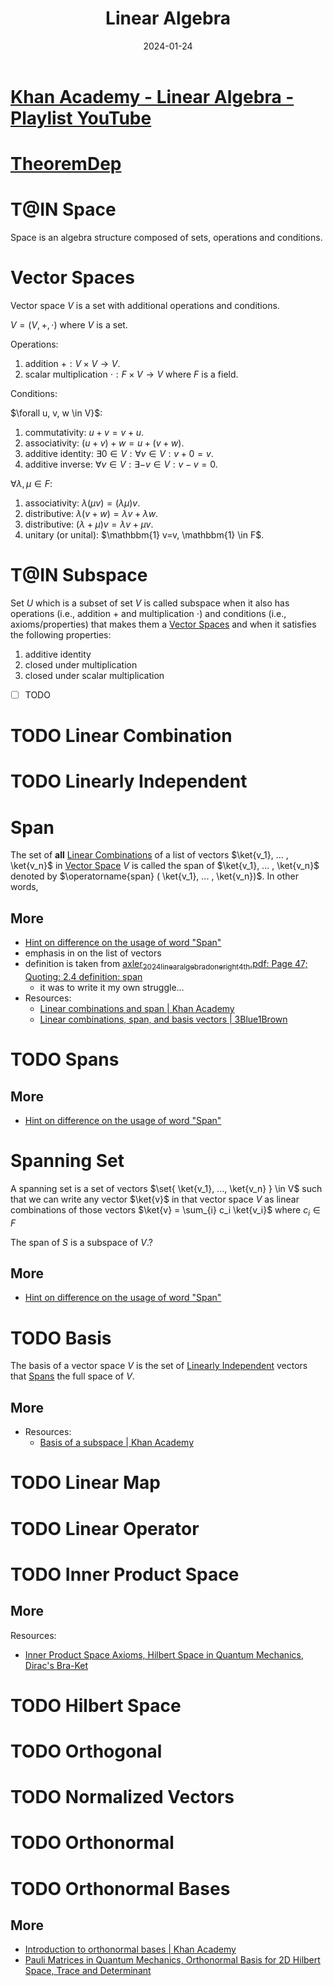 :PROPERTIES:
:CREATED: [2024-01-24 Wed 15:46]
:ID:       20240124T154648.144452
:ROAM_ALIASES: "Unit Vectors"
:END:
#+TITLE: Linear Algebra
#+DATE: 2024-01-24
#+CATEGORY: 
#+FILETAGS: zk index

* [[https://youtube.com/playlist?list=PLFD0EB975BA0CC1E0][Khan Academy - Linear Algebra - Playlist YouTube]]

* [[https://sharmaeklavya2.github.io/theoremdep/][TheoremDep]]
:PROPERTIES:
:CREATED:  [2024-02-01 23:29]
:END:

* T@IN Space
:PROPERTIES:
:CREATED:  [2024-01-24 18:02]
:ID:       20240124T180230.123181
:END:
:LOGBOOK:
- State "T@IN"       from "TODO"       [2024-01-24 Wed 18:26]
- State "TODO"       from              [2024-01-24 Wed 18:13]
:END:

Space is an algebra structure composed of sets, operations and conditions.

* Vector Spaces

Vector space $V$ is a set with additional operations and conditions.

$V = (V, +, \cdot )$ where $V$ is a set.

Operations:

1. addition $+: V \times V \to V$.
2. scalar multiplication $\cdot: F \times V \to V$ where $F$ is a field.

Conditions:

$\forall u, v, w \in V}$:

3. commutativity: $u+v=v+u$.
4. associativity: $(u+v)+w=u+(v+w)$.
5. additive identity: $\exists 0 \in V: \forall v \in V: v+0=v$.
6. additive inverse: $\forall v \in V: \exists -v \in V: v-v=0$.

$\forall \lambda, \mu \in F$:

7. associativity: $\lambda(\mu v)=(\lambda \mu) v$.
8. distributive: $\lambda(v+w)=\lambda v+\lambda w$.
9. distributive: $(\lambda+\mu) v=\lambda v+\mu v$.
10. unitary (or unital): $\mathbbm{1} v=v, \mathbbm{1} \in F$.

* T@IN Subspace
:PROPERTIES:
:CREATED:  [2024-01-24 15:47]
:ID:       20240124T154929.762605
:END:
:LOGBOOK:
- State "T@IN"       from "TODO"       [2024-01-24 Wed 18:25]
- State "TODO"       from              [2024-01-24 Wed 18:13]
:END:

Set $U$ which is a subset of set $V$ is called subspace when it also has operations (i.e., addition $+$ and multiplication $\cdot$) and conditions (i.e., axioms/properties) that makes them a [[id:20240124T154925.829111][Vector Spaces]] and when it satisfies the following properties:

1. additive identity
2. closed under multiplication
3. closed under scalar multiplication

- [ ] TODO

* TODO Linear Combination
:PROPERTIES:
:CREATED:  [2024-01-24 15:47]
:ID:       20240124T154932.833149
:END:
:LOGBOOK:
- State "TODO"       from              [2024-01-24 Wed 18:17]
:END:

* TODO Linearly Independent
:PROPERTIES:
:CREATED:  [2024-01-25 00:31]
:ID:       20240125T003142.668605
:END:

* Span
:PROPERTIES:
:CREATED:  [2024-01-24 15:48]
:ID:       20240124T154935.764265
:END:
:LOGBOOK:
- State "T@DONE"     from "TODO"       [2024-01-24 Wed 18:42]
- State "TODO"       from              [2024-01-24 Wed 18:17]
:END:


The set of *all* [[id:20240124T154932.833149][Linear Combinations]] of a list of vectors $\ket{v_1}, ... , \ket{v_n}$ in [[id:20240124T154925.829111][Vector Space]] $V$ is called the span of $\ket{v_1}, ... , \ket{v_n}$ denoted by $\operatorname{span} ( \ket{v_1}, ... , \ket{v_n})$. In other words,

\begin{equation}
\operatorname{span}\left(v_1, \ldots, v_m\right)=\left\{a_1 v_1+\cdots+a_m v_m: a_1, \ldots, a_m \in \mathbf{F}\right\}
\end{equation}


** More

- [[id:20240124T182249.086098][Hint on difference on the usage of word "Span"]]
- emphasis in on the list of vectors
- definition is taken from [[pdf:~/main/library/Zotero-Library/A/axler_2024_linear_algebra_done_right_4th.pdf::47++0.00;;annot-47-3][axler_2024_linear_algebra_done_right_4th.pdf: Page 47; Quoting: 2.4 definition: span]]
  + it was to write it my own struggle...
- Resources:
  + [[https://youtu.be/Qm_OS-8COwU][Linear combinations and span | Khan Academy]]
  + [[https://youtu.be/k7RM-ot2NWY\\][Linear combinations, span, and basis vectors | 3Blue1Brown]]


* TODO Spans
:PROPERTIES:
:CREATED:  [2024-01-25 00:27]
:ID:       20240125T002751.138049
:END:


** More

- [[id:20240124T182249.086098][Hint on difference on the usage of word "Span"]]

* Spanning Set
:PROPERTIES:
:CREATED:  [2024-01-24 17:34]
:ID:       20240124T173447.982917
:END:
:LOGBOOK:
- State "T@DONE"     from "TODO"       [2024-01-24 Wed 18:23]
- State "TODO"       from              [2024-01-24 Wed 18:17]
:END:

A spanning set is a set of vectors $\set{ \ket{v_1}, ..., \ket{v_n} } \in V$ such that we can write any vector $\ket{v}$ in that vector space $V$ as linear combinations of those vectors $\ket{v} = \sum_{i} c_i \ket{v_i}$ where $c_i \in F$


The span of $S$ is a subspace of $V$.?


** More

- [[id:20240124T182249.086098][Hint on difference on the usage of word "Span"]]


* TODO Basis
:PROPERTIES:
:CREATED:  [2024-01-24 21:37]
:ID:       20240124T213738.106628
:END:

The basis of a vector space $V$ is the set of [[id:20240125T003142.668605][Linearly Independent]] vectors that [[id:20240125T002751.138049][Spans]] the full space of $V$.

** More

- Resources:
  + [[https://youtu.be/zntNi3-ybfQ][Basis of a subspace | Khan Academy]]


* TODO Linear Map
:PROPERTIES:
:CREATED:  [2024-01-24 15:48]
:ID:       20240124T154942.867761
:ROAM_ALIASES: "Linear Transformation"
:END:
:LOGBOOK:
- State "TODO"       from              [2024-01-24 Wed 18:17]
:END:

* TODO Linear Operator
:PROPERTIES:
:CREATED:  [2024-01-24 15:49]
:ID:       20240124T155052.246615
:END:
:LOGBOOK:
- State "TODO"       from              [2024-01-24 Wed 18:17]
:END:

* TODO Inner Product Space
:PROPERTIES:
:CREATED:  [2024-01-24 15:52]
:ID:       20240124T155326.695404
:END:
:LOGBOOK:
- State "TODO"       from              [2024-01-24 Wed 18:17]
:END:

** More

Resources:
- [[https://youtu.be/o0br2HAcEuY][Inner Product Space Axioms, Hilbert Space in Quantum Mechanics, Dirac's Bra-Ket]]

* TODO Hilbert Space
:PROPERTIES:
:CREATED:  [2024-01-24 15:53]
:ID:       20240124T155401.601194
:END:
:LOGBOOK:
- State "TODO"       from              [2024-01-24 Wed 18:17]
:END:





* TODO Orthogonal
:PROPERTIES:
:CREATED:  [2024-01-24 18:43]
:END:

* TODO Normalized Vectors
:PROPERTIES:
:CREATED:  [2024-01-24 18:43]
:END:

* TODO Orthonormal
:PROPERTIES:
:CREATED:  [2024-01-24 18:43]
:END:

* TODO Orthonormal Bases
:PROPERTIES:
:CREATED:  [2024-01-24 15:54]
:END:
:LOGBOOK:
- State "TODO"       from              [2024-01-24 Wed 18:17]
:END:


** More

- [[https://youtu.be/7BFx8pt2aTQ][Introduction to orthonormal bases | Khan Academy]]
- [[https://youtu.be/Y7vOtlEvl0c][Pauli Matrices in Quantum Mechanics, Orthonormal Basis for 2D Hilbert Space, Trace and Determinant]]
